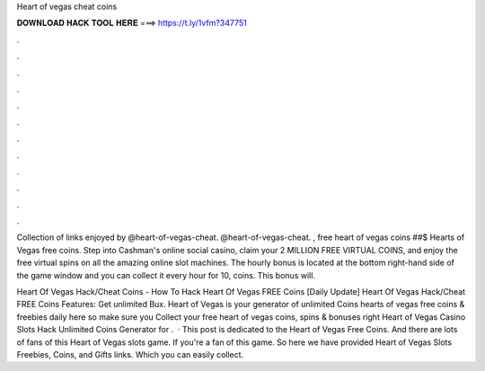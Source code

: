 Heart of vegas cheat coins



𝐃𝐎𝐖𝐍𝐋𝐎𝐀𝐃 𝐇𝐀𝐂𝐊 𝐓𝐎𝐎𝐋 𝐇𝐄𝐑𝐄 ===> https://t.ly/1vfm?347751



.



.



.



.



.



.



.



.



.



.



.



.

Collection of links enjoyed by @heart-of-vegas-cheat. @heart-of-vegas-cheat. , free heart of vegas coins ##$ Hearts of Vegas free coins. Step into Cashman's online social casino, claim your 2 MILLION FREE VIRTUAL COINS, and enjoy the free virtual spins on all the amazing online slot machines. The hourly bonus is located at the bottom right-hand side of the game window and you can collect it every hour for 10, coins. This bonus will.

Heart Of Vegas Hack/Cheat Coins - How To Hack Heart Of Vegas FREE Coins [Daily Update] Heart Of Vegas Hack/Cheat FREE Coins Features: Get unlimited Bux. Heart of Vegas is your generator of unlimited Coins  hearts of vegas free coins & freebies daily here so make sure you Collect your free heart of vegas coins, spins & bonuses right  Heart of Vegas Casino Slots Hack Unlimited Coins Generator for .  · This post is dedicated to the Heart of Vegas Free Coins. And there are lots of fans of this Heart of Vegas slots game. If you're a fan of this game. So here we have provided Heart of Vegas Slots Freebies, Coins, and Gifts links. Which you can easily collect.
